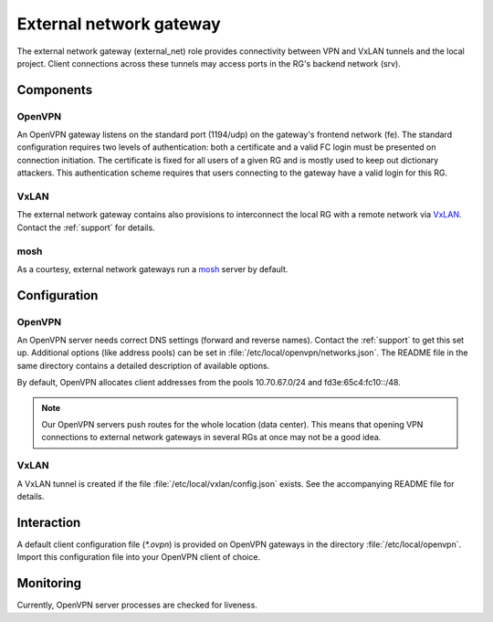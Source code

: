 .. _nixos2-external_net:

External network gateway
========================

The external network gateway (external_net) role provides connectivity between
VPN and VxLAN tunnels and the local project. Client connections across
these tunnels may access ports in the RG's backend network (srv).

Components
----------

OpenVPN
~~~~~~~

An OpenVPN gateway listens on the standard port (1194/udp) on the gateway's
frontend network (fe). The standard configuration requires two levels of
authentication: both a certificate and a valid FC login must be presented on
connection initiation. The certificate is fixed for all users of a given RG and
is mostly used to keep out dictionary attackers. This authentication scheme
requires that users connecting to the gateway have a valid login for this RG.

VxLAN
~~~~~

The external network gateway contains also provisions to interconnect the local
RG with a remote network via VxLAN_. Contact the :ref:`support` for details.

mosh
~~~~

As a courtesy, external network gateways run a mosh_ server by default.

.. _VxLAN: https://en.wikipedia.org/wiki/Virtual_Extensible_LAN
.. _mosh: https://mosh.org/


Configuration
-------------

OpenVPN
~~~~~~~

An OpenVPN server needs correct DNS settings (forward and reverse names).
Contact the :ref:`support` to get this set up. Additional options (like address
pools) can be set in :file:`/etc/local/openvpn/networks.json`. The README file
in the same directory contains a detailed description of available options.

By default, OpenVPN allocates client addresses from the pools 10.70.67.0/24 and
fd3e:65c4:fc10::/48.

.. note::

   Our OpenVPN servers push routes for the whole location (data center). This
   means that opening VPN connections to external network gateways in several
   RGs at once may not be a good idea.


VxLAN
~~~~~

A VxLAN tunnel is created if the file :file:`/etc/local/vxlan/config.json`
exists. See the accompanying README file for details.


Interaction
-----------

A default client configuration file (`*.ovpn`) is provided on OpenVPN gateways
in the directory :file:`/etc/local/openvpn`. Import this configuration file into
your OpenVPN client of choice.


Monitoring
----------

Currently, OpenVPN server processes are checked for liveness.

.. vim: set spell spelllang=en:
